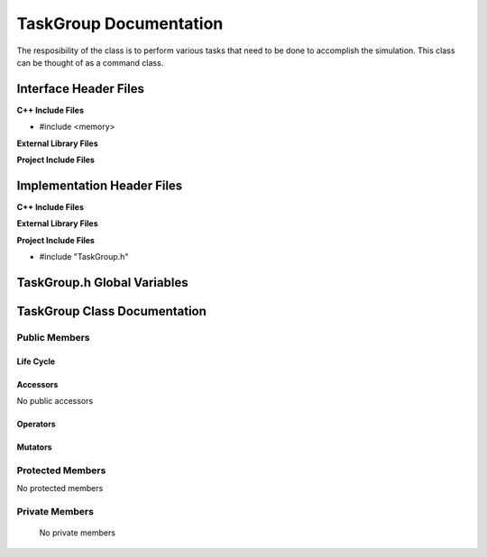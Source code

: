 .. _TaskGroup class target:

.. default-domain:: cpp

.. namespace:: ANANSI

#######################
TaskGroup Documentation
#######################

The resposibility of the class is to perform various tasks that need to be done
to accomplish the simulation. This class can be thought of as a command class.

======================
Interface Header Files
======================

**C++ Include Files**

* #include <memory>

**External Library Files**

**Project Include Files**

===========================
Implementation Header Files
===========================

**C++ Include Files**

**External Library Files**

**Project Include Files**

* #include "TaskGroup.h"

============================
TaskGroup.h Global Variables
============================

=============================
TaskGroup Class Documentation
=============================

.. class:: TaskGroup

--------------
Public Members
--------------

^^^^^^^^^^
Life Cycle
^^^^^^^^^^

.. function:: TaskGroup::TaskGroup()

   The default constructor.

.. function:: TaskGroup::TaskGroup( const TaskGroup &other ) = delete

    The copy constructor.

.. function:: TaskGroup::TaskGroup(TaskGroup && other) 

    The copy-move constructor.

.. function:: TaskGroup::~TaskGroup()

    The destructor.

^^^^^^^^^
Accessors
^^^^^^^^^

No public accessors

^^^^^^^^^
Operators
^^^^^^^^^

.. function:: TaskGroup& TaskGroup::operator=( TaskGroup const & other) = delete

    The assignment operator.

.. function:: TaskGroup& TaskGroup::operator=( TaskGroup && other)

    The assignment-move operator.

^^^^^^^^
Mutators
^^^^^^^^

-----------------
Protected Members
-----------------

No protected members

.. Commented out. 
.. ^^^^^^^^^^
.. Life Cycle
.. ^^^^^^^^^^
..
.. ^^^^^^^^^
.. Accessors
.. ^^^^^^^^^
.. 
.. ^^^^^^^^^
.. Operators
.. ^^^^^^^^^
.. 
.. ^^^^^^^^^
.. Mutators
.. ^^^^^^^^^
.. 
.. ^^^^^^^^^^^^
.. Data Members
.. ^^^^^^^^^^^^

---------------
Private Members
---------------

    No private members

.. Commented out. 
.. ^^^^^^^^^^
.. Life Cycle
.. ^^^^^^^^^^
..
.. ^^^^^^^^^
.. Accessors
.. ^^^^^^^^^
.. 
.. ^^^^^^^^^
.. Operators
.. ^^^^^^^^^
.. 
.. ^^^^^^^^^
.. Mutators
.. ^^^^^^^^^
.. 
.. ^^^^^^^^^^^^
.. Data Members
.. ^^^^^^^^^^^^
